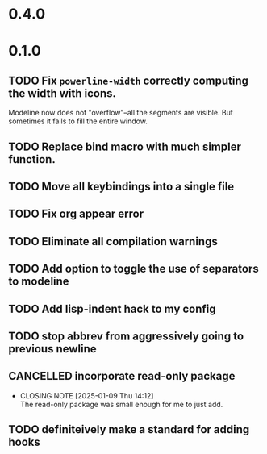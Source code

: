 * 0.4.0

* 0.1.0
** TODO Fix =powerline-width= correctly computing the width with icons.
Modeline now does not "overflow"--all the segments are visible.  But sometimes
it fails to fill the entire window.
** TODO Replace bind macro with much simpler function.
** TODO Move all keybindings into a single file
** TODO Fix org appear error
** TODO Eliminate all compilation warnings
** TODO Add option to toggle the use of separators to modeline
** TODO Add lisp-indent hack to my config
** TODO stop abbrev from aggressively going to previous newline
** CANCELLED incorporate read-only package
CLOSED: [2025-01-09 Thu 14:12]
- CLOSING NOTE [2025-01-09 Thu 14:12] \\
  The read-only package was small enough for me to just add.
** TODO definiteively make a standard for adding hooks
